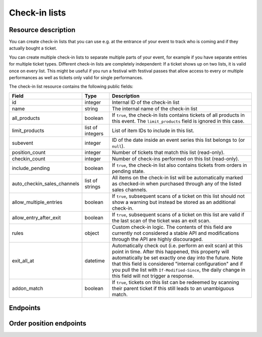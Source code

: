 .. spelling:: checkin

.. _rest-checkinlists:

Check-in lists
==============

Resource description
--------------------

You can create check-in lists that you can use e.g. at the entrance of your event to track who is coming and if they
actually bought a ticket.

You can create multiple check-in lists to separate multiple parts of your event, for example if you have separate
entries for multiple ticket types. Different check-in lists are completely independent: If a ticket shows up on two
lists, it is valid once on every list. This might be useful if you run a festival with festival passes that allow
access to every or multiple performances as well as tickets only valid for single performances.

The check-in list resource contains the following public fields:

.. rst-class:: rest-resource-table

===================================== ========================== =======================================================
Field                                 Type                       Description
===================================== ========================== =======================================================
id                                    integer                    Internal ID of the check-in list
name                                  string                     The internal name of the check-in list
all_products                          boolean                    If ``true``, the check-in lists contains tickets of all products in this event. The ``limit_products`` field is ignored in this case.
limit_products                        list of integers           List of item IDs to include in this list.
subevent                              integer                    ID of the date inside an event series this list belongs to (or ``null``).
position_count                        integer                    Number of tickets that match this list (read-only).
checkin_count                         integer                    Number of check-ins performed on this list (read-only).
include_pending                       boolean                    If ``true``, the check-in list also contains tickets from orders in pending state.
auto_checkin_sales_channels           list of strings            All items on the check-in list will be automatically marked as checked-in when purchased through any of the listed sales channels.
allow_multiple_entries                boolean                    If ``true``, subsequent scans of a ticket on this list should not show a warning but instead be stored as an additional check-in.
allow_entry_after_exit                boolean                    If ``true``, subsequent scans of a ticket on this list are valid if the last scan of the ticket was an exit scan.
rules                                 object                     Custom check-in logic. The contents of this field are currently not considered a stable API and modifications through the API are highly discouraged.
exit_all_at                           datetime                   Automatically check out (i.e. perform an exit scan) at this point in time. After this happened, this property will automatically be set exactly one day into the future. Note that this field is considered "internal configuration" and if you pull the list with ``If-Modified-Since``, the daily change in this field will not trigger a response.
addon_match                           boolean                    If ``true``, tickets on this list can be redeemed by scanning their parent ticket if this still leads to an unambiguous match.
===================================== ========================== =======================================================

.. versionchanged:: 4.12

    The ``addon_match`` attribute has been added.

Endpoints
---------

.. http:get:: /api/v1/organizers/(organizer)/events/(event)/checkinlists/

   Returns a list of all check-in lists within a given event.

   **Example request**:

   .. sourcecode:: http

      GET /api/v1/organizers/bigevents/events/sampleconf/checkinlists/ HTTP/1.1
      Host: pretix.eu
      Accept: application/json, text/javascript

   **Example response**:

   .. sourcecode:: http

      HTTP/1.1 200 OK
      Vary: Accept
      Content-Type: application/json

      {
        "count": 1,
        "next": null,
        "previous": null,
        "results": [
          {
            "id": 1,
            "name": "Default list",
            "checkin_count": 123,
            "position_count": 456,
            "all_products": true,
            "limit_products": [],
            "include_pending": false,
            "subevent": null,
            "allow_multiple_entries": false,
            "allow_entry_after_exit": true,
            "exit_all_at": null,
            "rules": {},
            "addon_match": false,
            "auto_checkin_sales_channels": [
              "pretixpos"
            ]
          }
        ]
      }

   :query integer page: The page number in case of a multi-page result set, default is 1
   :query integer subevent: Only return check-in lists of the sub-event with the given ID
   :query integer subevent_match: Only return check-in lists that are valid for the sub-event with the given ID (i.e. also lists valid for all subevents)
   :query string ends_after: Exclude all check-in lists attached to a sub-event that is already in the past at the given time.
   :query string expand: Expand a field into a full object. Currently only ``subevent`` is supported. Can be passed multiple times.
   :query string exclude: Exclude a field from the output, e.g. ``checkin_count``. Can be used as a performance optimization. Can be passed multiple times.
   :query string ordering: Manually set the ordering of results. Valid fields to be used are ``id``, ``name``, and ``subevent__date_from``,
                           Default: ``subevent__date_from,name``
   :param organizer: The ``slug`` field of the organizer to fetch
   :param event: The ``slug`` field of the event to fetch
   :statuscode 200: no error
   :statuscode 401: Authentication failure
   :statuscode 403: The requested organizer/event does not exist **or** you have no permission to view this resource.

.. http:get:: /api/v1/organizers/(organizer)/events/(event)/checkinlists/(id)/

   Returns information on one check-in list, identified by its ID.

   **Example request**:

   .. sourcecode:: http

      GET /api/v1/organizers/bigevents/events/sampleconf/checkinlists/1/ HTTP/1.1
      Host: pretix.eu
      Accept: application/json, text/javascript

   **Example response**:

   .. sourcecode:: http

      HTTP/1.1 200 OK
      Vary: Accept
      Content-Type: application/json

      {
        "id": 1,
        "name": "Default list",
        "checkin_count": 123,
        "position_count": 456,
        "all_products": true,
        "limit_products": [],
        "include_pending": false,
        "subevent": null,
        "allow_multiple_entries": false,
        "allow_entry_after_exit": true,
        "exit_all_at": null,
        "rules": {},
        "addon_match": false,
        "auto_checkin_sales_channels": [
          "pretixpos"
        ]
      }

   :param organizer: The ``slug`` field of the organizer to fetch
   :param event: The ``slug`` field of the event to fetch
   :param id: The ``id`` field of the check-in list to fetch
   :statuscode 200: no error
   :statuscode 401: Authentication failure
   :statuscode 403: The requested organizer/event does not exist **or** you have no permission to view this resource.

.. http:get:: /api/v1/organizers/(organizer)/events/(event)/checkinlists/(id)/status/

   Returns detailed status information on a check-in list, identified by its ID.

   **Example request**:

   .. sourcecode:: http

      GET /api/v1/organizers/bigevents/events/sampleconf/checkinlists/1/status/ HTTP/1.1
      Host: pretix.eu
      Accept: application/json, text/javascript

   **Example response**:

   .. sourcecode:: http

      HTTP/1.1 200 OK
      Vary: Accept
      Content-Type: application/json

      {
        "checkin_count": 17,
        "position_count": 42,
        "inside_count": 12,
        "event": {
          "name": "Demo Conference"
        },
        "items": [
          {
            "name": "T-Shirt",
            "id": 1,
            "checkin_count": 1,
            "admission": false,
            "position_count": 1,
            "variations": [
              {
                "value": "Red",
                "id": 1,
                "checkin_count": 1,
                "position_count": 12
              },
              {
                "value": "Blue",
                "id": 2,
                "checkin_count": 4,
                "position_count": 8
              }
            ]
          },
          {
            "name": "Ticket",
            "id": 2,
            "checkin_count": 15,
            "admission": true,
            "position_count": 22,
            "variations": []
          }
        ]
      }

   :param organizer: The ``slug`` field of the organizer to fetch
   :param event: The ``slug`` field of the event to fetch
   :param id: The ``id`` field of the check-in list to fetch
   :statuscode 200: no error
   :statuscode 401: Authentication failure
   :statuscode 403: The requested organizer/event does not exist **or** you have no permission to view this resource.

.. http:post:: /api/v1/organizers/(organizer)/events/(event)/checkinlists/

   Creates a new check-in list.

   **Example request**:

   .. sourcecode:: http

      POST /api/v1/organizers/bigevents/events/sampleconf/checkinlists/ HTTP/1.1
      Host: pretix.eu
      Accept: application/json, text/javascript
      Content-Type: application/json

      {
        "name": "VIP entry",
        "all_products": false,
        "limit_products": [1, 2],
        "subevent": null,
        "allow_multiple_entries": false,
        "allow_entry_after_exit": true,
        "addon_match": false,
        "auto_checkin_sales_channels": [
          "pretixpos"
        ]
      }

   **Example response**:

   .. sourcecode:: http

      HTTP/1.1 200 OK
      Vary: Accept
      Content-Type: application/json

      {
        "id": 2,
        "name": "VIP entry",
        "checkin_count": 0,
        "position_count": 0,
        "all_products": false,
        "limit_products": [1, 2],
        "include_pending": false,
        "subevent": null,
        "allow_multiple_entries": false,
        "allow_entry_after_exit": true,
        "addon_match": false,
        "auto_checkin_sales_channels": [
          "pretixpos"
        ]
      }

   :param organizer: The ``slug`` field of the organizer of the event/item to create a list for
   :param event: The ``slug`` field of the event to create a list for
   :statuscode 201: no error
   :statuscode 400: The list could not be created due to invalid submitted data.
   :statuscode 401: Authentication failure
   :statuscode 403: The requested organizer/event does not exist **or** you have no permission to create this resource.

.. http:patch:: /api/v1/organizers/(organizer)/events/(event)/checkinlists/(id)/

   Update a check-in list. You can also use ``PUT`` instead of ``PATCH``. With ``PUT``, you have to provide all fields of
   the resource, other fields will be reset to default. With ``PATCH``, you only need to provide the fields that you
   want to change.

   You can change all fields of the resource except the ``id`` field and the ``checkin_count`` and ``position_count``
   fields.

   **Example request**:

   .. sourcecode:: http

      PATCH /api/v1/organizers/bigevents/events/sampleconf/checkinlists/1/ HTTP/1.1
      Host: pretix.eu
      Accept: application/json, text/javascript
      Content-Type: application/json
      Content-Length: 94

      {
        "name": "Backstage",
      }

   **Example response**:

   .. sourcecode:: http

      HTTP/1.1 200 OK
      Vary: Accept
      Content-Type: application/json

      {
        "id": 2,
        "name": "Backstage",
        "checkin_count": 23,
        "position_count": 42,
        "all_products": false,
        "limit_products": [1, 2],
        "include_pending": false,
        "subevent": null,
        "allow_multiple_entries": false,
        "allow_entry_after_exit": true,
        "addon_match": false,
        "auto_checkin_sales_channels": [
          "pretixpos"
        ]
      }

   :param organizer: The ``slug`` field of the organizer to modify
   :param event: The ``slug`` field of the event to modify
   :param id: The ``id`` field of the list to modify
   :statuscode 200: no error
   :statuscode 400: The list could not be modified due to invalid submitted data
   :statuscode 401: Authentication failure
   :statuscode 403: The requested organizer/event does not exist **or** you have no permission to change this resource.

.. http:delete:: /api/v1/organizers/(organizer)/events/(event)/checkinlist/(id)/

   Delete a check-in list. Note that this also deletes the information on all check-ins performed via this list.

   **Example request**:

   .. sourcecode:: http

      DELETE /api/v1/organizers/bigevents/events/sampleconf/checkinlist/1/ HTTP/1.1
      Host: pretix.eu
      Accept: application/json, text/javascript

   **Example response**:

   .. sourcecode:: http

      HTTP/1.1 204 No Content
      Vary: Accept

   :param organizer: The ``slug`` field of the organizer to modify
   :param event: The ``slug`` field of the event to modify
   :param id: The ``id`` field of the check-in list to delete
   :statuscode 204: no error
   :statuscode 401: Authentication failure
   :statuscode 403: The requested organizer/event does not exist **or** you have no permission to delete this resource.

.. http:post:: /api/v1/organizers/(organizer)/events/(event)/checkinlists/(list)/failed_checkins/

   Stores a failed check-in. Only necessary for statistical purposes if you perform scan validation offline.

   :<json boolean error_reason: One of ``canceled``, ``invalid``, ``unpaid``, ``product``, ``rules``, ``revoked``,
                                ``incomplete``, ``already_redeemed``, ``blocked``, ``invalid_time``, or ``error``. Required.
   :<json raw_barcode: The raw barcode you scanned. Required.
   :<json datetime: Date and time of the scan. Optional.
   :<json type: Type of scan, defaults to ``"entry"``.
   :<json position: Internal ID of an order position you matched. Optional.
   :<json raw_item: Internal ID of an item you matched. Optional.
   :<json raw_variation: Internal ID of an item variation you matched. Optional.
   :<json raw_subevent: Internal ID of an event series date you matched. Optional.

   **Example request**:

   .. sourcecode:: http

      POST /api/v1/organizers/bigevents/events/sampleconf/checkinlists/1/failed_checkins/ HTTP/1.1
      Host: pretix.eu
      Accept: application/json, text/javascript

      {
        "raw_barcode": "Pvrk50vUzQd0DhdpNRL4I4OcXsvg70uA",
        "error_reason": "canceled"
      }

   :param organizer: The ``slug`` field of the organizer to fetch
   :param event: The ``slug`` field of the event to fetch
   :param list: The ID of the check-in list to save for
   :statuscode 201: no error
   :statuscode 400: Invalid request
   :statuscode 401: Authentication failure
   :statuscode 403: The requested organizer/event does not exist **or** you have no permission to view this resource.
   :statuscode 404: The requested order position or check-in list does not exist.


Order position endpoints
------------------------

.. http:get:: /api/v1/organizers/(organizer)/events/(event)/checkinlists/(list)/positions/

   Returns a list of all order positions within a given event. The result is the same as
   the :ref:`order-position-resource`, with the following differences:

   * The ``checkins`` value will only include check-ins for the selected list.

   * An additional boolean property ``require_attention`` will inform you whether either the order or the item
     have the ``checkin_attention`` flag set.

   * If ``attendee_name`` is empty, it will automatically fall back to values from a parent product or from invoice
     addresses.

   You can use this endpoint to implement a ticket search. We also provide a dedicated search input as part of our
   :ref:`check-in API <rest-checkin>` that supports search across multiple events.

   **Example request**:

   .. sourcecode:: http

      GET /api/v1/organizers/bigevents/events/sampleconf/checkinlists/1/positions/ HTTP/1.1
      Host: pretix.eu
      Accept: application/json, text/javascript

   **Example response**:

   .. sourcecode:: http

      HTTP/1.1 200 OK
      Vary: Accept
      Content-Type: application/json

      {
        "count": 1,
        "next": null,
        "previous": null,
        "results": [
          {
            "id": 23442,
            "order": "ABC12",
            "positionid": 1,
            "item": 1345,
            "variation": null,
            "price": "23.00",
            "attendee_name": "Peter",
            "attendee_name_parts": {
              "full_name": "Peter",
            },
            "attendee_email": null,
            "voucher": null,
            "tax_rate": "0.00",
            "tax_rule": null,
            "tax_value": "0.00",
            "secret": "z3fsn8jyufm5kpk768q69gkbyr5f4h6w",
            "addon_to": null,
            "subevent": null,
            "pseudonymization_id": "MQLJvANO3B",
            "seat": null,
            "checkins": [
              {
                "list": 1,
                "type": "entry",
                "gate": null,
                "device": 2,
                "datetime": "2017-12-25T12:45:23Z",
                "auto_checked_in": true
              }
            ],
            "answers": [
              {
                "question": 12,
                "answer": "Foo",
                "options": []
              }
            ],
            "downloads": [
              {
                "output": "pdf",
                "url": "https://pretix.eu/api/v1/organizers/bigevents/events/sampleconf/orderpositions/23442/download/pdf/"
              }
            ]
          }
        ]
      }

   :query integer page: The page number in case of a multi-page result set, default is 1
   :query string ignore_status: If set to ``true``, results will be returned regardless of the state of
                                 the order they belong to and you will need to do your own filtering by order status.
   :query string ordering: Manually set the ordering of results. Valid fields to be used are ``order__code``,
                           ``order__datetime``, ``positionid``, ``attendee_name``, ``last_checked_in`` and ``order__email``. Default:
                           ``attendee_name,positionid``
   :query string order: Only return positions of the order with the given order code
   :query string search: Fuzzy search matching the attendee name, order code, invoice address name as well as to the beginning of the secret.
   :query string expand: Expand a field into a full object. Currently only ``subevent``, ``item``, and ``variation`` are supported. Can be passed multiple times.
   :query integer item: Only return positions with the purchased item matching the given ID.
   :query integer item__in: Only return positions with the purchased item matching one of the given comma-separated IDs.
   :query integer variation: Only return positions with the purchased item variation matching the given ID.
   :query integer variation__in: Only return positions with one of the purchased item variation matching the given
                                 comma-separated IDs.
   :query string attendee_name: Only return positions with the given value in the attendee_name field. Also, add-on
                                products positions are shown if they refer to an attendee with the given name.
   :query string secret: Only return positions with the given ticket secret.
   :query string order__status: Only return positions with the given order status.
   :query string order__status__in: Only return positions with one the given comma-separated order status.
   :query boolean has_checkin: If set to ``true`` or ``false``, only return positions that have or have not been
                               checked in already.
   :query integer subevent: Only return positions of the sub-event with the given ID
   :query integer subevent__in: Only return positions of one of the sub-events with the given comma-separated IDs
   :query integer addon_to: Only return positions that are add-ons to the position with the given ID.
   :query integer addon_to__in: Only return positions that are add-ons to one of the positions with the given
                                      comma-separated IDs.
   :query string voucher: Only return positions with a specific voucher.
   :query string voucher__code: Only return positions with a specific voucher code.
   :param organizer: The ``slug`` field of the organizer to fetch
   :param event: The ``slug`` field of the event to fetch
   :param list: The ID of the check-in list to look for
   :statuscode 200: no error
   :statuscode 401: Authentication failure
   :statuscode 403: The requested organizer/event does not exist **or** you have no permission to view this resource.
   :statuscode 404: The requested check-in list does not exist.

.. http:get:: /api/v1/organizers/(organizer)/events/(event)/checkinlists/(list)/positions/(id)/

   Returns information on one order position, identified by its internal ID.
   The result is the same as the :ref:`order-position-resource`, with the following differences:

   * The ``checkins`` value will only include check-ins for the selected list.

   * An additional boolean property ``require_attention`` will inform you whether either the order or the item
     have the ``checkin_attention`` flag set.

   * If ``attendee_name`` is empty, it will automatically fall back to values from a parent product or from invoice
     addresses.

   **Example request**:

   .. sourcecode:: http

      GET /api/v1/organizers/bigevents/events/sampleconf/checkinlists/1/positions/23442/ HTTP/1.1
      Host: pretix.eu
      Accept: application/json, text/javascript

   **Example response**:

   .. sourcecode:: http

      HTTP/1.1 200 OK
      Vary: Accept
      Content-Type: application/json

      {
        "id": 23442,
        "order": "ABC12",
        "positionid": 1,
        "item": 1345,
        "variation": null,
        "price": "23.00",
        "attendee_name": "Peter",
        "attendee_name_parts": {
          "full_name": "Peter",
        },
        "attendee_email": null,
        "voucher": null,
        "tax_rate": "0.00",
        "tax_rule": null,
        "tax_value": "0.00",
        "secret": "z3fsn8jyufm5kpk768q69gkbyr5f4h6w",
        "addon_to": null,
        "subevent": null,
        "pseudonymization_id": "MQLJvANO3B",
        "seat": null,
        "checkins": [
          {
            "list": 1,
            "datetime": "2017-12-25T12:45:23Z",
            "type": "entry",
            "gate": null,
            "device": 2,
            "auto_checked_in": true
          }
        ],
        "answers": [
          {
            "question": 12,
            "answer": "Foo",
            "options": []
          }
        ],
        "downloads": [
          {
            "output": "pdf",
            "url": "https://pretix.eu/api/v1/organizers/bigevents/events/sampleconf/orderpositions/23442/download/pdf/"
          }
        ]
      }

   :param organizer: The ``slug`` field of the organizer to fetch
   :param event: The ``slug`` field of the event to fetch
   :param list: The ID of the check-in list to look for
   :param id: The ``id`` field of the order position to fetch
   :statuscode 200: no error
   :statuscode 401: Authentication failure
   :statuscode 403: The requested organizer/event does not exist **or** you have no permission to view this resource.
   :statuscode 404: The requested order position or check-in list does not exist.

.. http:post:: /api/v1/organizers/(organizer)/events/(event)/checkinlists/(list)/positions/(id)/redeem/

   Tries to redeem an order position, identified by its internal ID, i.e. checks the attendee in. This endpoint
   accepts a number of optional requests in the body.

   **Tip:** Instead of an ID, you can also use the ``secret`` field as the lookup parameter. In this case, you should
   always set ``untrusted_input=true`` as a query parameter to avoid security issues.

   .. note::

      We no longer recommend using this API if you're building a ticket scanning application, as it has a few design
      flaws that can lead to `security issues`_ or compatibility issues due to barcode content characters that are not
      URL-safe. We recommend to use our new :ref:`check-in API <rest-checkin>` instead.

   :query boolean untrusted_input: If set to true, the lookup parameter is **always** interpreted as a ``secret``, never
                                   as an ``id``. This should be always set if you are passing through untrusted, scanned
                                   data to avoid guessing of ticket IDs.
   :<json boolean questions_supported: When this parameter is set to ``true``, handling of questions is supported. If
                                       you do not implement question handling in your user interface, you **must**
                                       set this to ``false``. In that case, questions will just be ignored. Defaults
                                       to ``true``.
   :<json boolean canceled_supported: When this parameter is set to ``true``, the response code ``canceled`` may be
                                      returned. Otherwise, canceled orders will return ``unpaid``.
   :<json datetime datetime: Specifies the datetime of the check-in. If not supplied, the current time will be used.
   :<json boolean force: Specifies that the check-in should succeed regardless of revoked barcode, previous check-ins or required
                         questions that have not been filled. This is usually used to upload offline scans that already happened,
                         because there's no point in validating them since they happened whether they are valid or not. Defaults to ``false``.
   :<json string type: Send ``"exit"`` for an exit and ``"entry"`` (default) for an entry.
   :<json boolean ignore_unpaid: Specifies that the check-in should succeed even if the order is in pending state.
                                 Defaults to ``false`` and only works when ``include_pending`` is set on the check-in
                                 list.
   :<json string nonce: You can set this parameter to a unique random value to identify this check-in. If you're sending
                        this request twice with the same nonce, the second request will also succeed but will always
                        create only one check-in object even when the previous request was successful as well. This
                        allows for a certain level of idempotency and enables you to re-try after a connection failure.
   :<json object answers: If questions are supported/required, you may/must supply a mapping of question IDs to their
                          respective answers. The answers should always be strings. In case of (multiple-)choice-type
                          answers, the string should contain the (comma-separated) IDs of the selected options.

   **Example request**:

   .. sourcecode:: http

      POST /api/v1/organizers/bigevents/events/sampleconf/checkinlists/1/positions/234/redeem/ HTTP/1.1
      Host: pretix.eu
      Accept: application/json, text/javascript

      {
        "force": false,
        "ignore_unpaid": false,
        "nonce": "Pvrk50vUzQd0DhdpNRL4I4OcXsvg70uA",
        "datetime": null,
        "questions_supported": true,
        "canceled_supported": true,
        "answers": {
          "4": "XS"
        }
      }

   **Example successful response**:

   .. sourcecode:: http

      HTTP/1.1 201 Created
      Vary: Accept
      Content-Type: application/json

      {
        "status": "ok",
        "position": {
          …
        }
      }

   **Example response with required questions**:

   .. sourcecode:: http

      HTTP/1.1 400 Bad Request
      Content-Type: text/json

      {
        "status": "incomplete",
        "position": {
          …
        },
        "questions": [
          {
            "id": 1,
            "question": {"en": "T-Shirt size"},
            "type": "C",
            "required": false,
            "items": [1, 2],
            "position": 1,
            "identifier": "WY3TP9SL",
            "ask_during_checkin": true,
            "options": [
              {
                "id": 1,
                "identifier": "LVETRWVU",
                "position": 0,
                "answer": {"en": "S"}
              },
              {
                "id": 2,
                "identifier": "DFEMJWMJ",
                "position": 1,
                "answer": {"en": "M"}
              },
              {
                "id": 3,
                "identifier": "W9AH7RDE",
                "position": 2,
                "answer": {"en": "L"}
              }
            ]
          }
        ]
      }

   **Example error response**:

   .. sourcecode:: http

      HTTP/1.1 200 OK
      Content-Type: text/json

      {
        "status": "error",
        "reason": "unpaid",
        "position": {
          …
        }
      }

   Possible error reasons:

   * ``invalid`` - Ticket code not known.
   * ``unpaid`` - Ticket is not paid for.
   * ``blocked`` - Ticket has been blocked.
   * ``invalid_time`` - Ticket is not valid at this time.
   * ``canceled`` – Ticket is canceled or expired. This reason is only sent when your request sets.
     ``canceled_supported`` to ``true``, otherwise these orders return ``unpaid``.
   * ``already_redeemed`` - Ticket already has been redeemed.
   * ``product`` - Tickets with this product may not be scanned at this device.
   * ``rules`` - Check-in prevented by a user-defined rule.
   * ``ambiguous`` - Multiple tickets match scan, rejected.
   * ``revoked`` - Ticket code has been revoked.

   In case of reason ``rules``, there might be an additional response field ``reason_explanation`` with a human-readable
   description of the violated rules. However, that field can also be missing or be ``null``.

   :param organizer: The ``slug`` field of the organizer to fetch
   :param event: The ``slug`` field of the event to fetch
   :param list: The ID of the check-in list to look for
   :param id: The ``id`` field of the order position to fetch
   :statuscode 201: no error
   :statuscode 400: Invalid or incomplete request, see above
   :statuscode 401: Authentication failure
   :statuscode 403: The requested organizer/event does not exist **or** you have no permission to view this resource.
   :statuscode 404: The requested order position or check-in list does not exist.


.. _security issues: https://pretix.eu/about/de/blog/20220705-release-4111/